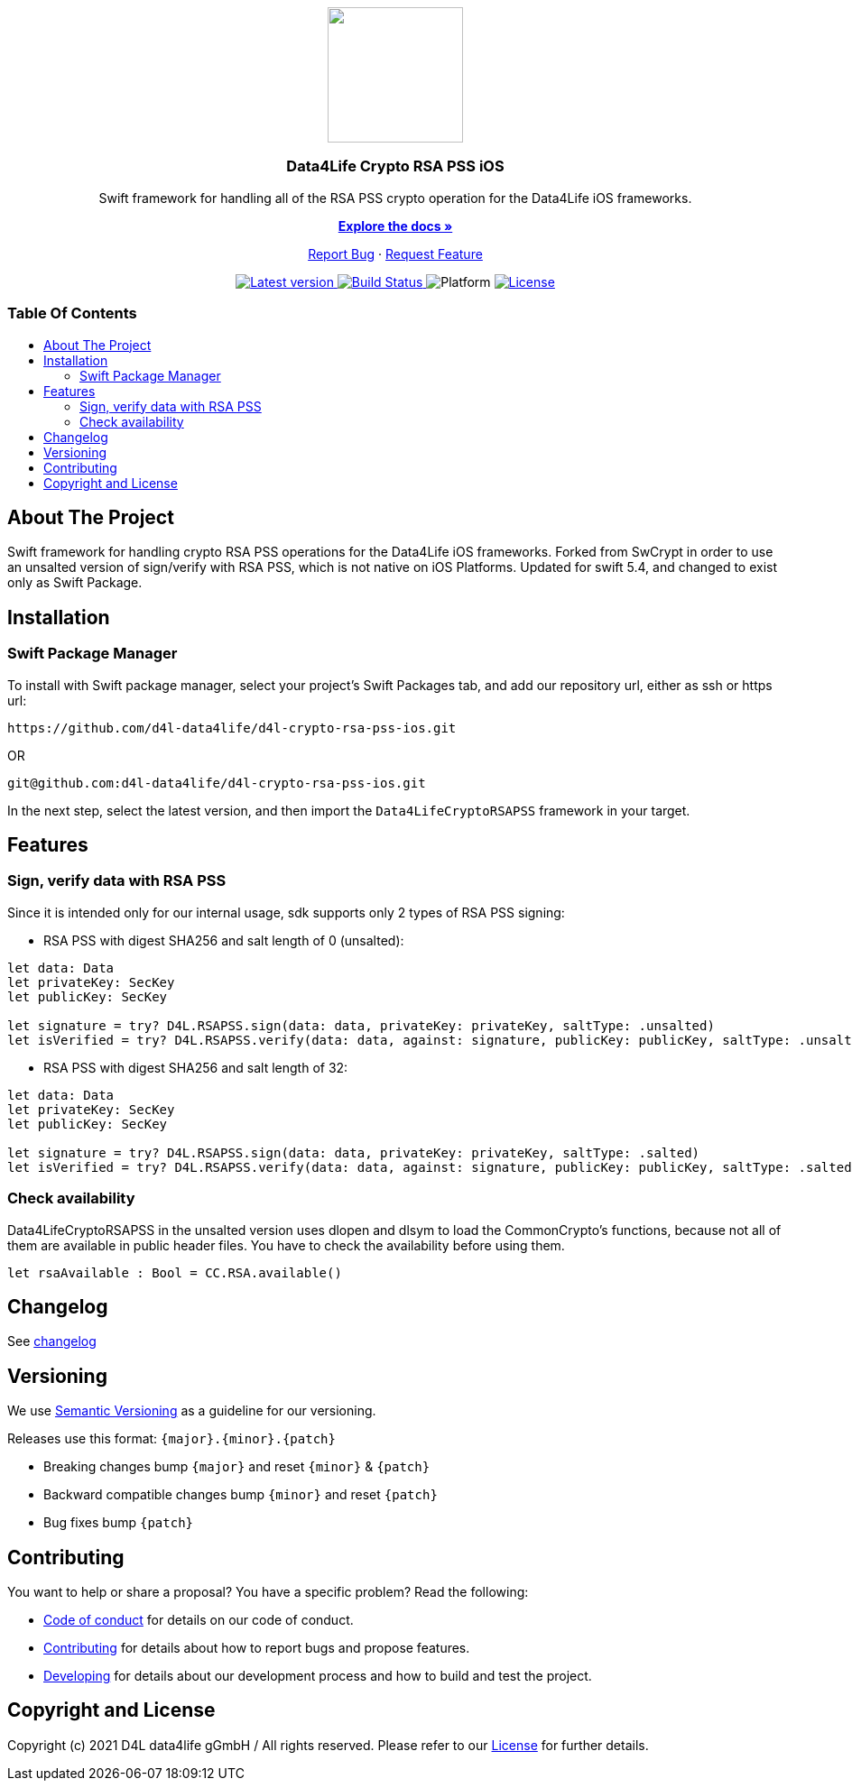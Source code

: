 = Data4Life Crypto RSA PSS iOS SDK
:library_version: 1.0.0
:doctype: article
:!showtitle:
:toc: macro
:toclevels: 2
:toc-title:
:icons: font
:imagesdir: assets/images
:link-repository: https://github.com/d4l-data4life/d4l-crypto-rsa-pss-ios
ifdef::env-github[]
:warning-caption: :warning:
:caution-caption: :fire:
:important-caption: :exclamation:
:note-caption: :paperclip:
:tip-caption: :bulb:
endif::[]

++++
<div align="center">
    <p><!-- PROJECT LOGO -->
        <a><img src="assets/images/d4l-logo.svg" width="150"/></a>
    </p>
    <p><!-- PROJECT TITLE -->
        <h3>Data4Life Crypto RSA PSS iOS</h3>
    </p>
    <p><!-- PROJECT DESCRIPTION -->
        Swift framework for handling all of the RSA PSS crypto operation for the Data4Life iOS frameworks.
    </p>
    <p><!-- PROJECT DOCUMENTATION -->
        <a href="README.adoc"><strong>Explore the docs »</strong></a>
    </p>
    <p><!-- PROJECT ISSUES/FEATURES -->
        <a href="https://github.com/d4l-data4life/d4l-crypto-rsa-pss-ios/issues">Report Bug</a>
        ·
        <a href="https://github.com/d4l-data4life/d4l-crypto-rsa-pss-ios/issues">Request Feature</a>
    </p>
    <p><!-- PROJECT BADGES see badges.adoc how to change them -->
        <a href="https://github.com/d4l-data4life/d4l-crypto-rsa-pss-ios/releases">
            <img src="assets/images/badge-release-latest.svg" alt="Latest version"/>
        </a>
        <a href="https://github.com/d4l-data4life/d4l-crypto-rsa-pss-ios/actions">
            <img src="https://github.com/d4l-data4life/d4l-crypto-rsa-pss-ios/actions/workflows/pr-test.yml/badge.svg" alt="Build Status"/>
        </a>
        <a>
            <img src="assets/images/badge-platform-support.svg" alt="Platform"/>
        </a>
        <a href="LICENSE">
            <img src="assets/images/badge-license.svg" alt="License"/>
        </a>
    </p>
</div>
++++

[discrete]
=== Table Of Contents
toc::[]

== About The Project

Swift framework for handling crypto RSA PSS operations for the Data4Life iOS frameworks.
Forked from SwCrypt in order to use an unsalted version of sign/verify with RSA PSS, which is not native on iOS Platforms.
Updated for swift 5.4, and changed to exist only as Swift Package.

== Installation

=== Swift Package Manager

To install with Swift package manager, select your project’s Swift Packages tab, and add our repository url, either as ssh or https url:

[source, terminal]
----
https://github.com/d4l-data4life/d4l-crypto-rsa-pss-ios.git
----

OR

[source, terminal]
----
git@github.com:d4l-data4life/d4l-crypto-rsa-pss-ios.git
----

In the next step, select the latest version, and then import the `Data4LifeCryptoRSAPSS` framework in your target.

== Features 

=== Sign, verify data with RSA PSS

Since it is intended only for our internal usage, sdk supports only 2 types of RSA PSS signing:

* RSA PSS with digest SHA256 and salt length of 0 (unsalted):

[source, swift]
----
let data: Data
let privateKey: SecKey
let publicKey: SecKey

let signature = try? D4L.RSAPSS.sign(data: data, privateKey: privateKey, saltType: .unsalted)
let isVerified = try? D4L.RSAPSS.verify(data: data, against: signature, publicKey: publicKey, saltType: .unsalted)
----

* RSA PSS with digest SHA256 and salt length of 32:

[source, swift]
----
let data: Data
let privateKey: SecKey
let publicKey: SecKey

let signature = try? D4L.RSAPSS.sign(data: data, privateKey: privateKey, saltType: .salted)
let isVerified = try? D4L.RSAPSS.verify(data: data, against: signature, publicKey: publicKey, saltType: .salted)
----

=== Check availability

Data4LifeCryptoRSAPSS in the unsalted version uses dlopen and dlsym to load the CommonCrypto's functions, because not all of them are available in public header files. You have to check the availability before using them.

[source, swift]
----
let rsaAvailable : Bool = CC.RSA.available()
----

== Changelog

See link:CHANGELOG.adoc[changelog]

== Versioning

We use http://semver.org/[Semantic Versioning] as a guideline for our versioning.

Releases use this format: `{major}.{minor}.{patch}`

* Breaking changes bump `{major}` and reset `{minor}` & `{patch}`
* Backward compatible changes bump `{minor}` and reset `{patch}`
* Bug fixes bump `{patch}`

== Contributing

You want to help or share a proposal? You have a specific problem? Read the following:

* link:CODE-OF-CONDUCT.adoc[Code of conduct] for details on our code of conduct.
* link:CONTRIBUTING.adoc[Contributing] for details about how to report bugs and propose features.
* link:DEVELOPING.adoc[Developing] for details about our development process and how to build and test the project.

== Copyright and License

Copyright (c) 2021 D4L data4life gGmbH / All rights reserved. Please refer to our link:LICENSE[License] for further details.
